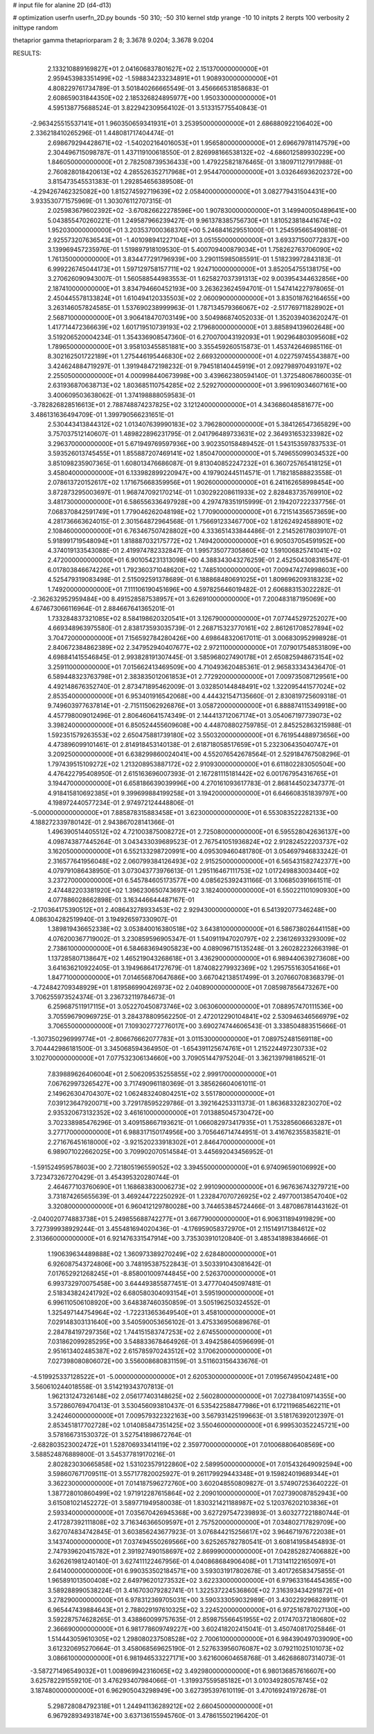 # input file for alanine 2D (d4-d13)

# optimization
userfn       userfn_2D.py
bounds       -50 310; -50 310
kernel       stdp
yrange       -10 10
initpts      2
iterpts      100
verbosity    2
inittype     random

thetaprior gamma
thetapriorparam 2 8; 3.3678 9.0204; 3.3678 9.0204


RESULTS:
  2.133210889169827E+01  2.041606837801627E+02       2.151370000000000E+01
  2.959453983351499E+02 -1.598834233234891E+01       1.908930000000000E+01       4.808229761734789E-01       3.501840266665549E-01  3.456666531858683E-01
  2.608659031844350E+02  2.185326824895977E+00       1.950330000000000E+01       4.595138775688524E-01       3.822942309564102E-01  3.513315775540843E-01
 -2.963425515537141E+01  1.960350659341931E+01       3.253950000000000E+01       2.686880922106402E+00       2.336218410265296E-01  1.448081717404474E-01
  2.698679294428671E+02 -1.540202164016053E+01       1.956580000000000E+01       2.696679781147579E+00       2.304496715098787E-01  1.437119100618550E-01
  2.826998166538132E+02 -4.686012589930229E+00       1.846050000000000E+01       2.782508739536433E+00       1.479225821876465E-01  3.180971127917988E-01
  2.760828018420613E+02  4.285526352717968E+01       2.954470000000000E+01       3.032646936202372E+00       3.815473545531383E-01  1.292854656389508E-01
 -4.294267462325082E+00  1.815274592719639E+02       2.058400000000000E+01       3.082779431504431E+00       3.933530771575969E-01  1.303076112707315E-01
  2.025983679602392E+02 -3.670826622278596E+00       1.907830000000000E+01       3.149940050489641E+00       5.043855470260221E-01  1.249587966239427E-01
  9.961378385756730E+01  1.810523818441674E+02       1.952030000000000E+01       3.203537000368370E+00       5.246841629551000E-01  1.254595665490818E-01
  2.925573207636543E+01 -1.401098941227104E+01       3.051550000000000E+01       3.693371500772837E+00       3.139969457235976E-01  1.519897918109530E-01
  5.400709400879034E+01  1.758262763706090E+02       1.761350000000000E+01       3.834477291796939E+00       3.290115985085591E-01  1.518239972843183E-01
  6.999226745044173E+01  1.597129758157711E+02       1.924710000000000E+01       3.852054755138175E+00       3.270626090943007E-01  1.560588544983553E-01
  1.625827037391313E+02  9.003954344632856E+00       2.187410000000000E+01       3.834794660452193E+00       3.263623624594701E-01  1.547414227978065E-01
  2.450445578133824E+01  1.610494120335503E+02       2.060090000000000E+01       3.835018762164655E+00       3.263146057824585E-01  1.537690238999963E-01
  1.787134579366067E+02 -2.517769711828902E+01       2.568710000000000E+01       3.906418470703149E+00       3.504986874052033E-01  1.352039403620247E-01
  1.417714472366639E+02  1.601719510739193E+02       2.179680000000000E+01       3.885894139602648E+00       3.519206520004234E-01  1.354336908547360E-01
  6.270070043192093E+01  1.902964803095608E+02       1.789650000000000E+01       3.958103455851881E+00       3.355459260515873E-01  1.453742646985116E-01
  8.302162501722189E+01  1.275446195446830E+02       2.669320000000000E+01       4.022759745543887E+00       3.424624884719297E-01  1.391948472198232E-01
  9.794518140445919E+01  2.092798970493197E+02       2.255050000000000E+01       4.000998440673998E+00       3.439662380594140E-01  1.372548067860035E-01
  2.631936870638713E+02  1.803685110754285E+02       2.529270000000000E+01       3.996109034607161E+00       3.400609503638062E-01  1.374198888059583E-01
 -3.782826828516613E+01  2.788748874237825E+02       3.121240000000000E+01       4.343686048581677E+00       3.486131636494709E-01  1.399790566231651E-01
  2.530443413844312E+02  1.013407639990183E+02       3.796280000000000E+01       5.384126547365829E+00       3.757037512140607E-01  1.489822896231795E-01
  2.041796489733631E+02  2.364931653233982E+02       3.296370000000000E+01       5.671949769597936E+00       3.902350158489452E-01  1.543153597837533E-01
  3.593526013745455E+01  1.855887207469141E+02       1.850470000000000E+01       5.749655099034532E+00       3.851098235907365E-01  1.608013476686087E-01
  9.813040852247232E+01  6.360725765418125E+01       3.458040000000000E+01       6.133982899220947E+00       4.197902445114571E-01  1.718218588823558E-01
  2.078613720152617E+02  1.171675668359956E+01       1.902600000000000E+01       6.241162658998454E+00       3.872873295003697E-01  1.968747092170214E-01
  1.030292208611933E+02  2.828483735769910E+02       3.481730000000000E+01       6.586556336497928E+00       4.297478351915999E-01  2.194207222337756E-01
  7.068370842591749E+01  1.779046262048198E+02       1.770900000000000E+01       6.721514356573659E+00       4.281736663624015E-01  2.301564872964568E-01
  1.756691233467700E+02  1.812624924588901E+02       2.108460000000000E+01       6.763467507428802E+00       4.333651433844486E-01  2.214526178039107E-01
  5.918991719548094E+01  1.818887032175772E+02       1.749420000000000E+01       6.905037054591952E+00       4.374019133543088E-01  2.419974782332847E-01
  1.995735077305860E+02  1.591006825741041E+02       2.472000000000000E+01       6.901054231313098E+00       4.388343043276259E-01  2.452504308316547E-01
  6.017803846674226E+01  1.792360371048620E+02       1.748510000000000E+01       7.009474274998603E+00       4.525479319083498E-01  2.515092591378689E-01
  6.188868480691025E+01  1.809696209318323E+02       1.749200000000000E+01       7.111106190451696E+00       4.597825646019482E-01  2.606883153022282E-01
 -2.362632952959484E+00  8.491528587538957E+01       3.626910000000000E+01       7.200483187195069E+00       4.674673066116964E-01  2.884667641365201E-01
  1.733284837321085E+02  8.584198620320541E+01       3.126790000000000E+01       7.077445297252027E+00       4.669348963975580E-01  2.838173593035739E-01
  2.268715323770161E+02  2.861261708527894E+02       3.704720000000000E+01       7.156592784280426E+00       4.698648320617011E-01  3.006830952998928E-01
  2.840672384862389E+02  2.347952940407677E+02       2.972110000000000E+01       7.079017548531809E+00       4.698841415546845E-01  2.993828191307445E-01
  3.585968027490178E+01  2.650825948673154E+02       3.259110000000000E+01       7.015662413469509E+00       4.710493620485361E-01  2.965833343436470E-01
  6.589448323763798E+01  2.383835012061853E+01       2.772920000000000E+01       7.009735087129561E+00       4.492148676352740E-01  2.873471895462009E-01
  3.032850144848491E+02  1.322095441577024E+02       2.853540000000000E+01       6.953401916542068E+00       4.444321547135660E-01  2.830819725609318E-01
  9.749603977637814E+01 -2.715115062926876E+01       3.058720000000000E+01       6.888874115349918E+00       4.457798009012496E-01  2.806460641574349E-01
  2.144413712067174E+01  3.054067197739073E+02       3.398240000000000E+01       6.850524455609608E+00       4.448708802759785E-01  2.845252863215988E-01
  1.592351579263553E+02  2.650475881739180E+02       3.550320000000000E+01       6.761954488973656E+00       4.473896099101461E-01  2.814918453140138E-01
  2.618718058517659E+01  5.232306435040747E+01       3.209250000000000E+01       6.638299860024041E+00       4.552076542678564E-01  2.529184767508296E-01
  1.797439515109272E+02  1.213208953887172E+02       2.910930000000000E+01       6.611802283050504E+00       4.476422795408950E-01  2.615163696007393E-01
  2.167281115181442E+02  6.001767954316765E+01       3.194470000000000E+01       6.658186639039996E+00       4.270161093617783E-01  2.868144502347377E-01
  4.918415810692385E+01  9.399699884199258E+01       3.194200000000000E+01       6.646608351839797E+00       4.198972440577234E-01  2.974972124448806E-01
 -5.000000000000000E+01  7.885878315883458E+01       3.623000000000000E+01       6.553083522282133E+00       4.188272339780142E-01  2.943867028141366E-01
  1.496390514405512E+02  4.721003875008272E+01       2.725080000000000E+01       6.595528042636137E+00       4.098743877445264E-01  3.043433039689523E-01
  2.767541051936824E+02  2.912824522203737E+02       3.162050000000000E+01       6.552133298720991E+00       4.095309460481780E-01  3.054697946833242E-01
  2.316577641956048E+02  2.060799384126493E+02       2.915250000000000E+01       6.565431582742377E+00       4.079791086438950E-01  3.073043773976613E-01
  1.295116467111753E+02  1.017249883003440E+02       3.237270000000000E+01       6.545784605173577E+00       4.085625392431166E-01  3.106850391661511E-01
  2.474482203381920E+02  1.396230650743697E+02       3.182400000000000E+01       6.550221101090930E+00       4.077886028662898E-01  3.163446644487167E-01
 -2.170364175390512E+01  2.408643278933453E+02       2.929430000000000E+01       6.541392077346248E+00       4.086304282519940E-01  3.194926597330907E-01
  1.389819436652338E+02  3.053840016380518E+02       3.643810000000000E+01       6.586738026441158E+00       4.076200367719002E-01  3.230859596905347E-01
  1.540911947020797E+02  2.236126933293009E+02       2.738610000000000E+01       6.584683694905823E+00       4.089096715135248E-01  3.260282232663198E-01
  1.137285807138647E+02  1.465219043268618E+01       3.436290000000000E+01       6.989440639273608E+00       3.641636210922405E-01  3.194968641727679E-01
  1.874082279932369E+02  1.295755163054166E+01       1.847710000000000E+01       7.014656870647686E+00       3.667042138517499E-01  3.207660708368379E-01
 -4.724842709348929E+01  1.819586990426973E+02       2.040890000000000E+01       7.085987856473267E+00       3.706255973524374E-01  3.236732119784673E-01
  6.259687511917115E+01  3.052270450873746E+02       3.063060000000000E+01       7.088957470111536E+00       3.705596790969725E-01  3.284378809562250E-01
  2.472012290104841E+02  2.530946346566979E+02       3.706550000000000E+01       7.109302772776017E+00       3.690274744606543E-01  3.338504883515666E-01
 -1.307350296999774E+01 -2.806676662077783E+01       3.011530000000000E+01       7.089752481569118E+00       3.704442986181500E-01  3.345068594364950E-01
 -1.654391125674761E+01  1.215224497230733E+02       3.102700000000000E+01       7.077532306134660E+00       3.709051447975204E-01  3.362139798186521E-01
  7.839889626406004E+01  2.506209535255855E+02       2.999170000000000E+01       7.067629973265427E+00       3.717490961180369E-01  3.385626604061011E-01
  2.149626304704307E+02  1.062483240804251E+02       3.551780000000000E+01       7.039123647920071E+00       3.729178595229786E-01  3.392164253311373E-01
  1.863683328230270E+02  2.935320673132352E+02       3.461610000000000E+01       7.013885045730472E+00       3.702338985476296E-01  3.409158667193621E-01
  1.066082973417935E+01  1.753285606663287E+01       3.277170000000000E+01       6.988317150174956E+00       3.705646714744951E-01  3.416762355835821E-01
  2.271676451618000E+02 -3.921520233918302E+01       2.846470000000000E+01       6.989071022662025E+00       3.709902070514584E-01  3.445692043456952E-01
 -1.591524959578603E+00  2.721805196559052E+02       3.394550000000000E+01       6.974096590106992E+00       3.723473267270429E-01  3.454395320280744E-01
  2.464677103760690E+01  1.168683830006273E+02       2.991090000000000E+01       6.967636743279721E+00       3.731874265655639E-01  3.469244722250292E-01
  1.232847070726925E+02  2.497700138547040E+02       3.320800000000000E+01       6.960412129780028E+00       3.744653845724466E-01  3.487086781443162E-01
 -2.040020774883738E+01  5.249855688742277E+01       3.667790000000000E+01       6.906311894919829E+00       3.727399938929244E-01  3.455481694020436E-01
 -4.176959058372970E+01  2.115149171384612E+02       2.313660000000000E+01       6.921476331547914E+00       3.735303910120840E-01  3.485341898384666E-01
  1.190639634489888E+02  1.360973389270249E+02       2.628480000000000E+01       6.926087543724806E+00       3.748195387522843E-01  3.503391043081642E-01
  7.017652921268245E+01 -8.858001009744845E+00       2.526370000000000E+01       6.993732970075458E+00       3.644493855877451E-01  3.477704045097481E-01
  2.518343824241792E+02  6.680580304093154E+01       3.595190000000000E+01       6.996110506108920E+00       3.648387460350859E-01  3.505196250324552E-01
  1.325497144754964E+02 -1.722313653649540E+01       3.458100000000000E+01       7.029148303131640E+00       3.540590053656102E-01  3.475336950689676E-01
  2.284784197297356E+02  1.744151583747253E+02       2.674550000000000E+01       7.031862099285295E+00       3.548833678464926E-01  3.494258640596699E-01
  2.951613402485387E+02  2.615785970243512E+02       3.170620000000000E+01       7.027398080806072E+00       3.556008680831159E-01  3.511603156433676E-01
 -4.519925337128522E+01 -5.000000000000000E+01       2.620530000000000E+01       7.019567495042481E+00       3.560610244018558E-01  3.514219343707813E-01
  1.962131247326148E+02  2.056177403148625E+02       2.560280000000000E+01       7.027384109714355E+00       3.572860769470413E-01  3.530456093810437E-01
  6.535422588477986E+01  6.172119685462211E+01       3.242460000000000E+01       7.009579322322163E+00       3.567931425199663E-01  3.518176392012397E-01
  2.853451817702728E+02  1.014085847351425E+02       3.550460000000000E+01       6.999530352245721E+00       3.578166731530372E-01  3.527541898672764E-01
 -2.682803523002472E+01  1.528706933414119E+02       2.359770000000000E+01       7.010068806408569E+00       3.588524876889800E-01  3.545377819170216E-01
  2.802823030665858E+02  1.531023579122860E+02       2.589950000000000E+01       7.015432649092594E+00       3.598607671709511E-01  3.557177820025927E-01
  9.261179929443348E+01  9.159824019689344E+01       3.362230000000000E+01       7.014187596272760E+00       3.602048550809827E-01  3.574907253640222E-01
  1.387728010860499E+02  1.971912287615864E+02       2.209010000000000E+01       7.027390087852943E+00       3.615081021452272E-01  3.589771949580038E-01
  1.830321421188987E+02  5.120376202103836E+01       2.593340000000000E+01       7.035670426945368E+00       3.627297547239893E-01  3.603277221880744E-01
  2.417287392111808E+02  3.716346366509597E+01       2.757520000000000E+01       7.034802717829709E+00       3.627074834742845E-01  3.603856243677923E-01
  3.076844215256617E+02  3.964671976722038E+01       3.143740000000000E+01       7.037494550269566E+00       3.625265782780541E-01  3.608141958454893E-01
  2.747939620415782E+01  2.391927490158697E+02       2.869990000000000E+01       7.042852827406882E+00       3.626261981240140E-01  3.627411122467956E-01
  4.040868684906408E+01  1.713141122165097E+01       2.641400000000000E+01       6.990353502184571E+00       3.593031917802678E-01  3.401726583475855E-01
  1.965891013500408E+02  2.649796201273532E+02       3.622330000000000E+01       6.979633164454365E+00       3.589288990538224E-01  3.416703079282741E-01
  1.322537224536860E+02  7.316393434291872E+01       3.278290000000000E+01       6.978312369705031E+00       3.590333059032989E-01  3.430229296828911E-01
  6.965447439884643E+01  2.788029197610325E+02       3.224520000000000E+01       6.972516787027130E+00       3.592287574628265E-01  3.438860099757635E-01
  2.859875566451955E+02  2.017470372180680E+02       2.366690000000000E+01       6.981778609749227E+00       3.602418202415041E-01  3.450740817025846E-01
  1.514443059610305E+02  1.298080237508528E+02       2.700610000000000E+01       6.984390497039090E+00       3.612320695270664E-01  3.458068569625190E-01
  2.527633956076087E+02  3.079211025101073E+02       3.086610000000000E+01       6.981946533227171E+00       3.621600604658768E-01  3.462686807314073E-01
 -3.587271496549032E+01  1.008969942316065E+02       3.492980000000000E+01       6.980136857616607E+00       3.625782291559210E-01  3.476293407984066E-01
 -1.319937559585182E+01  3.010349280578745E+02       3.187480000000000E+01       6.962905043298949E+00       3.627395397610119E-01  3.470169241972678E-01
  5.298728084792318E+01  1.244941136289212E+02       2.660450000000000E+01       6.967928934931874E+00       3.637136155945760E-01  3.478615502196420E-01